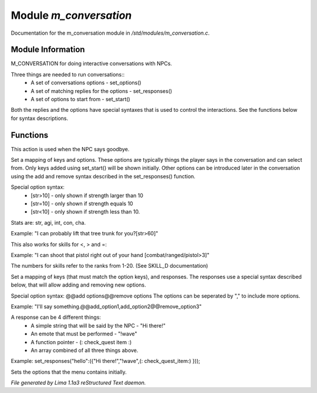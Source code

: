 Module *m_conversation*
************************

Documentation for the m_conversation module in */std/modules/m_conversation.c*.

Module Information
==================

M_CONVERSATION for doing interactive conversations with NPCs.

Three things are needed to run conversations::
  * A set of conversations options - set_options()
  * A set of matching replies for the options - set_responses()
  * A set of options to start from - set_start()

Both the replies and the options have special syntaxes that is used to control
the interactions. See the functions below for syntax descriptions.

Functions
=========
.. c:function:: void set_goodbye(mixed arg)

This action is used when the NPC says goodbye.


.. c:function:: void set_options(mapping m)

Set a mapping of keys and options. These options are typically things the player says in the conversation and can
select from. Only keys added using set_start() will be shown initially. Other options can be introduced later in the
conversation using the add and remove syntax described in the set_responses() function.

Special option syntax:
  * [str>10] - only shown if strength larger than 10
  * [str=10] - only shown if strength equals 10
  * [str<10] - only shown if strength less than 10.

Stats are: str, agi, int, con, cha.

Example: "I can probably lift that tree trunk for you?[str>60]"

This also works for skills for <, > and =:

Example: "I can shoot that pistol right out of your hand [combat/ranged/pistol>3]"

The numbers for skills refer to the ranks from 1-20. (See SKILL_D documentation)


.. c:function:: void set_responses(mapping m)

Set a mapping of keys (that must match the option keys), and responses. The responses use a special syntax described
below, that will allow adding and removing new options.

Special option syntax:
@@add options@@remove options
The options can be seperated by "," to include more options.

Example: "I'll say something.@@add_option1,add_option2@@remove_option3"

A response can be 4 different things:
  * A simple string that will be said by the NPC - "Hi there!"
  * An emote that must be performed - "!wave"
  * A function pointer - (: check_quest item :)
  * An array combined of all three things above.

Example:
set_responses("hello":({"Hi there!","!wave",(: check_quest_item:) }));


.. c:function:: varargs void set_start(mixed *a, object target)

Sets the options that the menu contains initially.



*File generated by Lima 1.1a3 reStructured Text daemon.*
